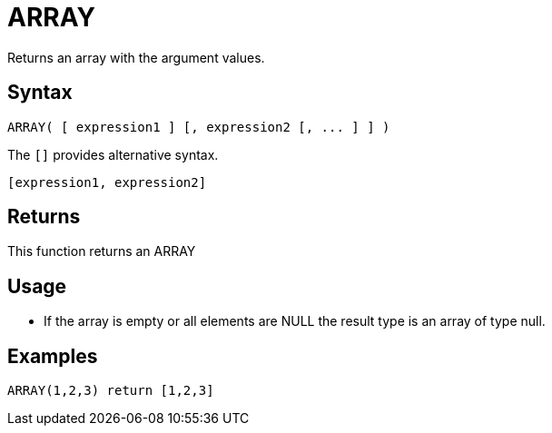 ////
Licensed to the Apache Software Foundation (ASF) under one
or more contributor license agreements.  See the NOTICE file
distributed with this work for additional information
regarding copyright ownership.  The ASF licenses this file
to you under the Apache License, Version 2.0 (the
"License"); you may not use this file except in compliance
with the License.  You may obtain a copy of the License at
  http://www.apache.org/licenses/LICENSE-2.0
Unless required by applicable law or agreed to in writing,
software distributed under the License is distributed on an
"AS IS" BASIS, WITHOUT WARRANTIES OR CONDITIONS OF ANY
KIND, either express or implied.  See the License for the
specific language governing permissions and limitations
under the License.
////
= ARRAY

Returns an array with the argument values.

== Syntax
----
ARRAY( [ expression1 ] [, expression2 [, ... ] ] )
----

The `[]` provides alternative syntax.
----
[expression1, expression2]
----

== Returns

This function returns an ARRAY

== Usage

* If the array is empty or all elements are NULL the result type is an array of type null.

== Examples

----
ARRAY(1,2,3) return [1,2,3]
----